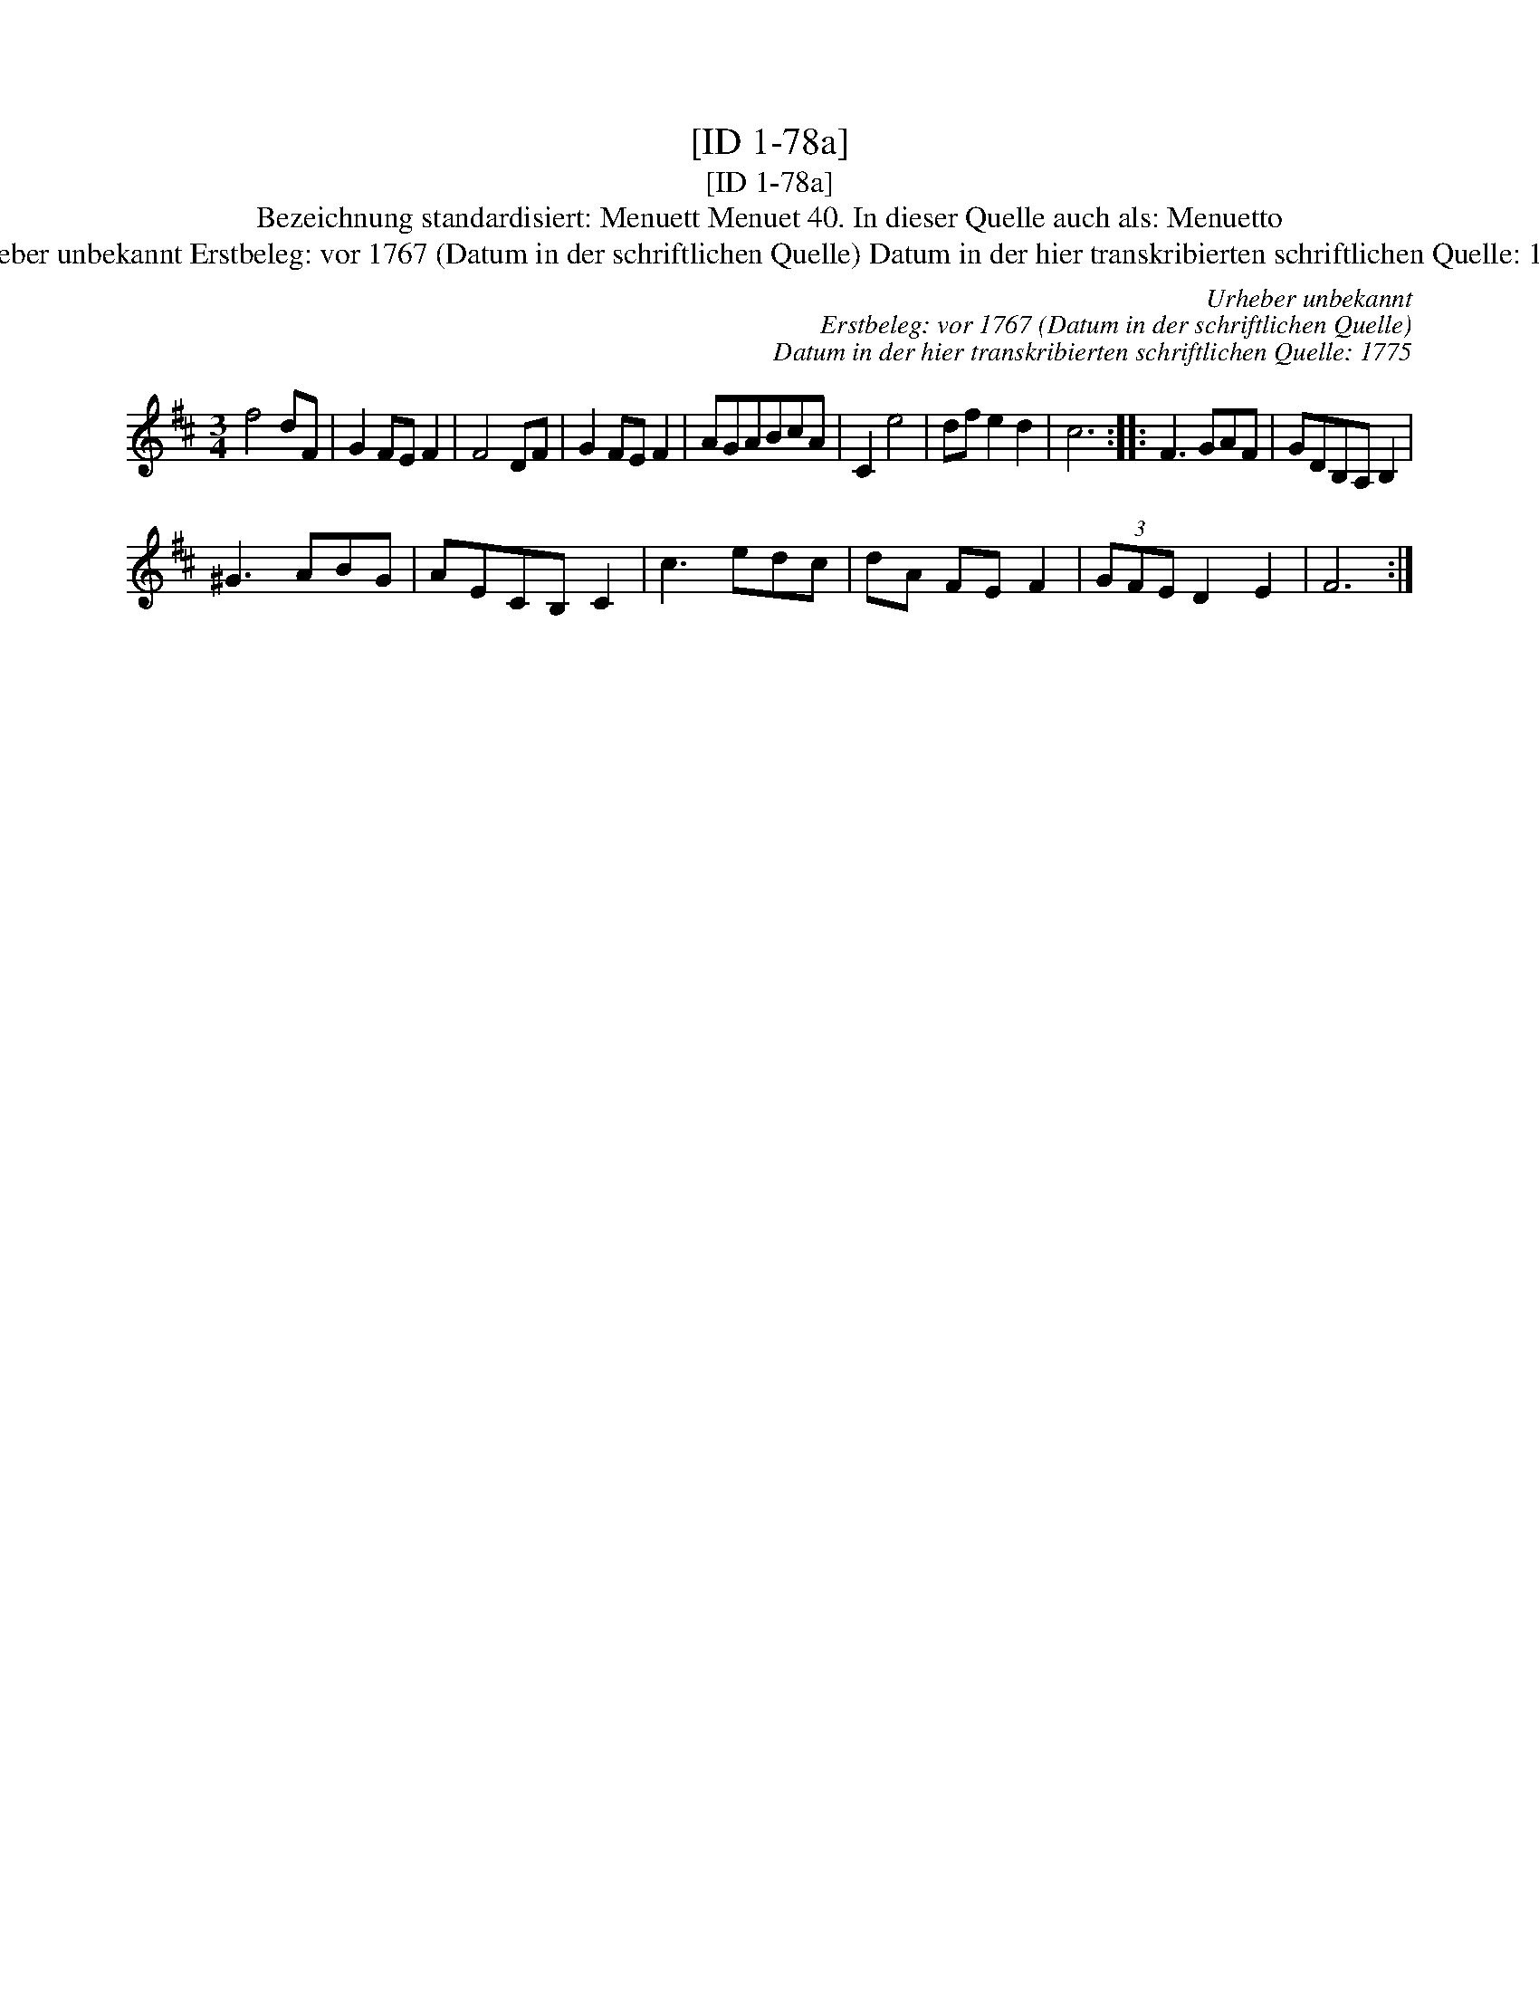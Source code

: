 X:1
T:[ID 1-78a]
T:[ID 1-78a]
T:Bezeichnung standardisiert: Menuett Menuet 40. In dieser Quelle auch als: Menuetto
T:Urheber unbekannt Erstbeleg: vor 1767 (Datum in der schriftlichen Quelle) Datum in der hier transkribierten schriftlichen Quelle: 1775
C:Urheber unbekannt
C:Erstbeleg: vor 1767 (Datum in der schriftlichen Quelle)
C:Datum in der hier transkribierten schriftlichen Quelle: 1775
L:1/8
M:3/4
K:D
V:1 treble 
V:1
 f4 dF | G2 FE F2 | F4 DF | G2 FE F2 | AGABcA | C2 e4 | df e2 d2 | c6 :: F3 GAF | GDB,A, B,2 | %10
 ^G3 ABG | AECB, C2 | c3 edc | dA FE F2 | (3GFE D2 E2 | F6 :| %16

